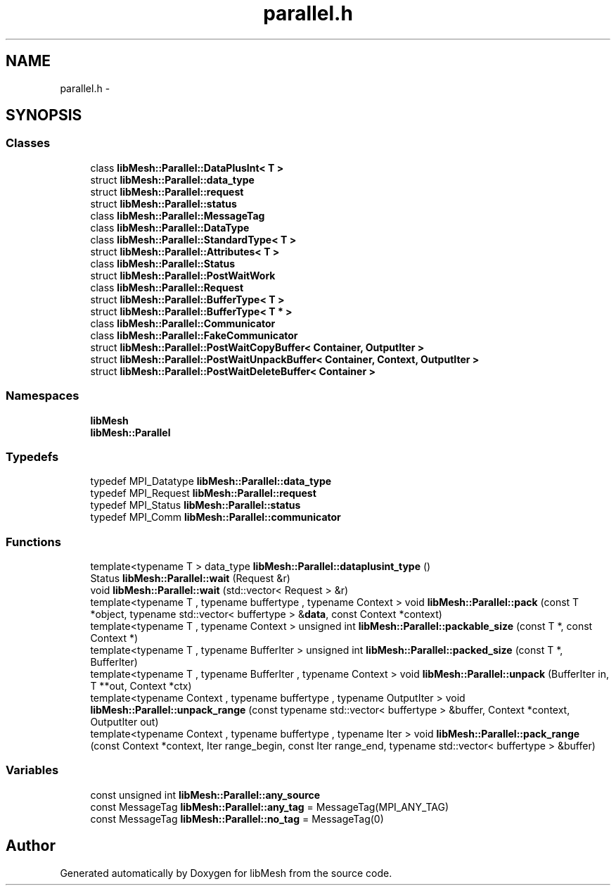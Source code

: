 .TH "parallel.h" 3 "Tue May 6 2014" "libMesh" \" -*- nroff -*-
.ad l
.nh
.SH NAME
parallel.h \- 
.SH SYNOPSIS
.br
.PP
.SS "Classes"

.in +1c
.ti -1c
.RI "class \fBlibMesh::Parallel::DataPlusInt< T >\fP"
.br
.ti -1c
.RI "struct \fBlibMesh::Parallel::data_type\fP"
.br
.ti -1c
.RI "struct \fBlibMesh::Parallel::request\fP"
.br
.ti -1c
.RI "struct \fBlibMesh::Parallel::status\fP"
.br
.ti -1c
.RI "class \fBlibMesh::Parallel::MessageTag\fP"
.br
.ti -1c
.RI "class \fBlibMesh::Parallel::DataType\fP"
.br
.ti -1c
.RI "class \fBlibMesh::Parallel::StandardType< T >\fP"
.br
.ti -1c
.RI "struct \fBlibMesh::Parallel::Attributes< T >\fP"
.br
.ti -1c
.RI "class \fBlibMesh::Parallel::Status\fP"
.br
.ti -1c
.RI "struct \fBlibMesh::Parallel::PostWaitWork\fP"
.br
.ti -1c
.RI "class \fBlibMesh::Parallel::Request\fP"
.br
.ti -1c
.RI "struct \fBlibMesh::Parallel::BufferType< T >\fP"
.br
.ti -1c
.RI "struct \fBlibMesh::Parallel::BufferType< T * >\fP"
.br
.ti -1c
.RI "class \fBlibMesh::Parallel::Communicator\fP"
.br
.ti -1c
.RI "class \fBlibMesh::Parallel::FakeCommunicator\fP"
.br
.ti -1c
.RI "struct \fBlibMesh::Parallel::PostWaitCopyBuffer< Container, OutputIter >\fP"
.br
.ti -1c
.RI "struct \fBlibMesh::Parallel::PostWaitUnpackBuffer< Container, Context, OutputIter >\fP"
.br
.ti -1c
.RI "struct \fBlibMesh::Parallel::PostWaitDeleteBuffer< Container >\fP"
.br
.in -1c
.SS "Namespaces"

.in +1c
.ti -1c
.RI "\fBlibMesh\fP"
.br
.ti -1c
.RI "\fBlibMesh::Parallel\fP"
.br
.in -1c
.SS "Typedefs"

.in +1c
.ti -1c
.RI "typedef MPI_Datatype \fBlibMesh::Parallel::data_type\fP"
.br
.ti -1c
.RI "typedef MPI_Request \fBlibMesh::Parallel::request\fP"
.br
.ti -1c
.RI "typedef MPI_Status \fBlibMesh::Parallel::status\fP"
.br
.ti -1c
.RI "typedef MPI_Comm \fBlibMesh::Parallel::communicator\fP"
.br
.in -1c
.SS "Functions"

.in +1c
.ti -1c
.RI "template<typename T > data_type \fBlibMesh::Parallel::dataplusint_type\fP ()"
.br
.ti -1c
.RI "Status \fBlibMesh::Parallel::wait\fP (Request &r)"
.br
.ti -1c
.RI "void \fBlibMesh::Parallel::wait\fP (std::vector< Request > &r)"
.br
.ti -1c
.RI "template<typename T , typename buffertype , typename Context > void \fBlibMesh::Parallel::pack\fP (const T *object, typename std::vector< buffertype > &\fBdata\fP, const Context *context)"
.br
.ti -1c
.RI "template<typename T , typename Context > unsigned int \fBlibMesh::Parallel::packable_size\fP (const T *, const Context *)"
.br
.ti -1c
.RI "template<typename T , typename BufferIter > unsigned int \fBlibMesh::Parallel::packed_size\fP (const T *, BufferIter)"
.br
.ti -1c
.RI "template<typename T , typename BufferIter , typename Context > void \fBlibMesh::Parallel::unpack\fP (BufferIter in, T **out, Context *ctx)"
.br
.ti -1c
.RI "template<typename Context , typename buffertype , typename OutputIter > void \fBlibMesh::Parallel::unpack_range\fP (const typename std::vector< buffertype > &buffer, Context *context, OutputIter out)"
.br
.ti -1c
.RI "template<typename Context , typename buffertype , typename Iter > void \fBlibMesh::Parallel::pack_range\fP (const Context *context, Iter range_begin, const Iter range_end, typename std::vector< buffertype > &buffer)"
.br
.in -1c
.SS "Variables"

.in +1c
.ti -1c
.RI "const unsigned int \fBlibMesh::Parallel::any_source\fP"
.br
.ti -1c
.RI "const MessageTag \fBlibMesh::Parallel::any_tag\fP = MessageTag(MPI_ANY_TAG)"
.br
.ti -1c
.RI "const MessageTag \fBlibMesh::Parallel::no_tag\fP = MessageTag(0)"
.br
.in -1c
.SH "Author"
.PP 
Generated automatically by Doxygen for libMesh from the source code\&.
